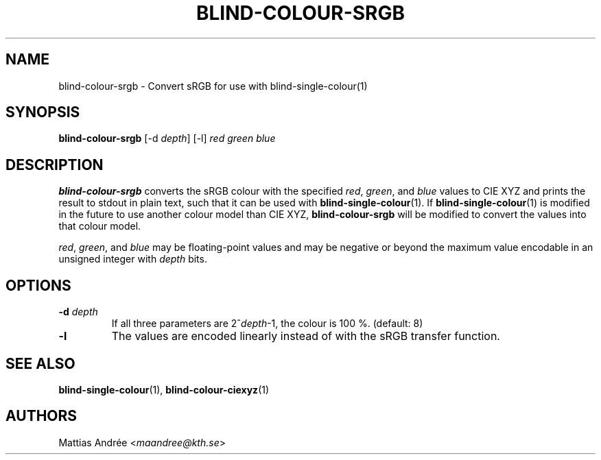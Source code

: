 .TH BLIND-COLOUR-SRGB 1 blind
.SH NAME
blind-colour-srgb - Convert sRGB for use with blind-single-colour(1)
.SH SYNOPSIS
.B blind-colour-srgb
[-d
.IR depth ]
[-l]
.I red
.I green
.I blue
.SH DESCRIPTION
.B blind-colour-srgb
converts the sRGB colour with the specified
.IR red ,
.IR green ,
and
.I blue
values to CIE XYZ and prints the result to stdout
in plain text, such that it can be used with
.BR blind-single-colour (1).
If
.BR blind-single-colour (1)
is modified in the future to use another colour
model than CIE XYZ,
.B blind-colour-srgb
will be modified to convert the values into
that colour model.
.P
.IR red ,
.IR green ,
and
.I blue
may be floating-point values and may be negative
or beyond the maximum value encodable in an
unsigned integer with
.I depth
bits.
.SH OPTIONS
.TP
.BR -d " "\fIdepth\fP
If all three parameters are
.RI 2^ depth -1,
the colour is 100 %. (default: 8)
.TP
.BR -l
The values are encoded linearly instead of with
the sRGB transfer function.
.SH SEE ALSO
.BR blind-single-colour (1),
.BR blind-colour-ciexyz (1)
.SH AUTHORS
Mattias Andrée
.RI < maandree@kth.se >
